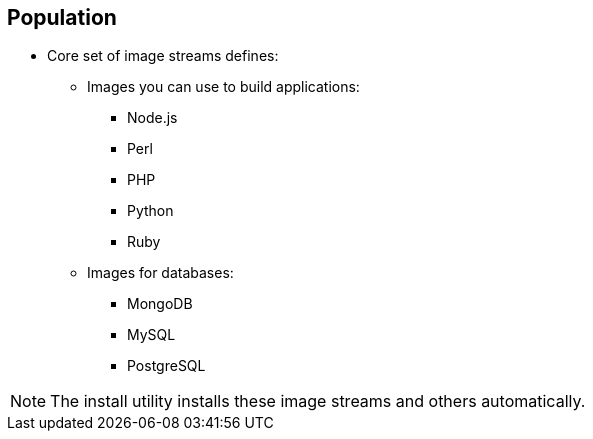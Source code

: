 == Population

* Core set of image streams defines:
** Images you can use to build applications:
*** Node.js
*** Perl
*** PHP
*** Python
*** Ruby

** Images for databases:
*** MongoDB
*** MySQL
*** PostgreSQL

[NOTE]
The install utility installs these image streams and others automatically.


ifdef::showscript[]

=== Transcript

The core set of image streams defines images you can use to build Node.js,
 Perl, PHP, Python, and Ruby applications. It also defines images for MongoDB,
  MySQL, and PostgreSQL databases.

  The install utility installs these image streams and others automatically.


endif::showscript[]
